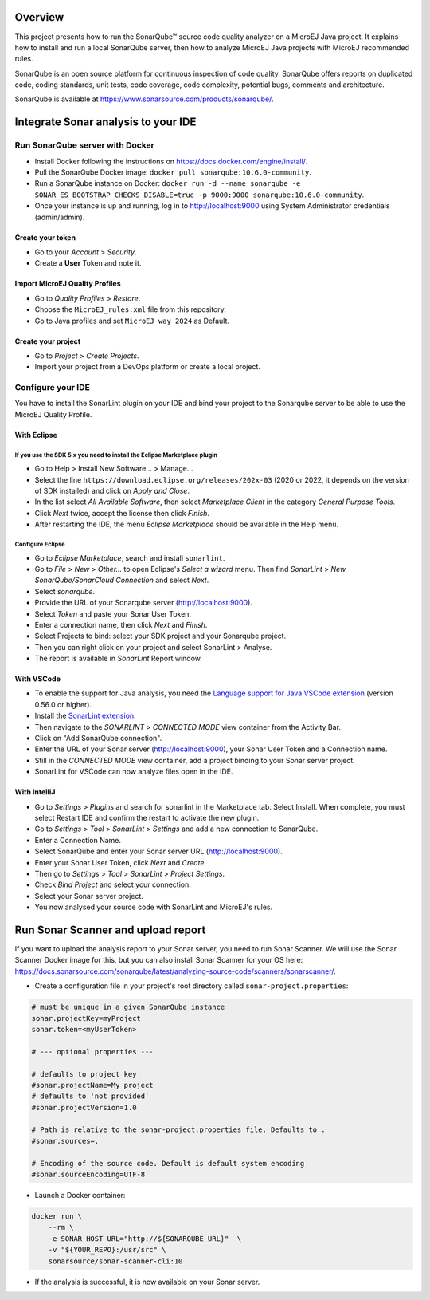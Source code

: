 ********
Overview
********

This project presents how to run the SonarQube™ source code quality analyzer on a MicroEJ Java project.
It explains how to install and run a local SonarQube server, then how to analyze MicroEJ Java projects with MicroEJ recommended rules.

SonarQube is an open source platform for continuous inspection of code quality. SonarQube offers reports on duplicated code, coding standards, unit tests, code coverage, code complexity, potential bugs, comments and architecture.

SonarQube is available at https://www.sonarsource.com/products/sonarqube/.


************************************
Integrate Sonar analysis to your IDE
************************************

Run SonarQube server with Docker
================================

- Install Docker following the instructions on https://docs.docker.com/engine/install/.
- Pull the SonarQube Docker image: ``docker pull sonarqube:10.6.0-community``.
- Run a SonarQube instance on Docker: ``docker run -d --name sonarqube -e SONAR_ES_BOOTSTRAP_CHECKS_DISABLE=true -p 9000:9000 sonarqube:10.6.0-community``.
- Once your instance is up and running, log in to http://localhost:9000 using System Administrator credentials (admin/admin).

Create your token 
-----------------

- Go to your *Account* > *Security*.
- Create a **User** Token and note it.

Import MicroEJ Quality Profiles
-------------------------------

- Go to *Quality Profiles* > *Restore*.
- Choose the ``MicroEJ_rules.xml`` file from this repository.
- Go to Java profiles and set ``MicroEJ way 2024`` as Default.

Create your project 
-------------------

- Go to *Project* > *Create Projects*.
- Import your project from a DevOps platform or create a local project.

Configure your IDE
==================

You have to install the SonarLint plugin on your IDE and bind your project to the Sonarqube server to be able to use the MicroEJ Quality Profile.

With Eclipse
------------

If you use the SDK 5.x you need to install the Eclipse Marketplace plugin
^^^^^^^^^^^^^^^^^^^^^^^^^^^^^^^^^^^^^^^^^^^^^^^^^^^^^^^^^^^^^^^^^^^^^^^^^
- Go to Help > Install New Software... > Manage...
- Select the line ``https://download.eclipse.org/releases/202x-03`` (2020 or 2022, it depends on the version of SDK installed) and click on *Apply and Close*.
- In the list select *All Available Software*, then select *Marketplace Client* in the category *General Purpose Tools*.
- Click *Next* twice, accept the license then click *Finish*.
- After restarting the IDE, the menu *Eclipse Marketplace* should be available in the Help menu.

Configure Eclipse
^^^^^^^^^^^^^^^^^
- Go to *Eclipse Marketplace*, search and install ``sonarlint``.
- Go to *File* > *New* > *Other…* to open Eclipse's *Select a wizard* menu. Then find *SonarLint* > *New SonarQube/SonarCloud Connection* and select *Next*.
- Select *sonarqube*.
- Provide the URL of your Sonarqube server (http://localhost:9000).
- Select *Token* and paste your Sonar User Token.
- Enter a connection name, then click *Next* and *Finish*.
- Select Projects to bind: select your SDK project and your Sonarqube project.
- Then you can right click on your project and select SonarLint > Analyse.
- The report is available in *SonarLint* Report window.

With VSCode
-----------

- To enable the support for Java analysis, you need the `Language support for Java VSCode extension <https://marketplace.visualstudio.com/items?itemName=redhat.java>`_ (version 0.56.0 or higher).
- Install the `SonarLint extension <https://marketplace.visualstudio.com/items?itemName=SonarSource.sonarlint-vscode>`_.
- Then navigate to the *SONARLINT* > *CONNECTED MODE* view container from the Activity Bar.
- Click on "Add SonarQube connection".
- Enter the URL of your Sonar server (http://localhost:9000), your Sonar User Token and a Connection name.
- Still in the *CONNECTED MODE* view container, add a project binding to your Sonar server project.
- SonarLint for VSCode can now analyze files open in the IDE.

With IntelliJ
-------------

- Go to *Settings* > *Plugins* and search for sonarlint in the Marketplace tab. Select Install. When complete, you must select Restart IDE and confirm the restart to activate the new plugin.
- Go to *Settings* > *Tool* > *SonarLint* > *Settings* and add a new connection to SonarQube.
- Enter a Connection Name.
- Select SonarQube and enter your Sonar server URL (http://localhost:9000).
- Enter your Sonar User Token, click *Next* and *Create*.
- Then go to *Settings* > *Tool* > *SonarLint* > *Project Settings*.
- Check *Bind Project* and select your connection.
- Select your Sonar server project.
- You now analysed your source code with SonarLint and MicroEJ's rules.


***********************************
Run Sonar Scanner and upload report
***********************************

If you want to upload the analysis report to your Sonar server, you need to run Sonar Scanner. We will use the Sonar Scanner Docker image for this, but you can also install Sonar Scanner for your OS here: https://docs.sonarsource.com/sonarqube/latest/analyzing-source-code/scanners/sonarscanner/.

- Create a configuration file in your project's root directory called ``sonar-project.properties``:

.. code-block::

  # must be unique in a given SonarQube instance
  sonar.projectKey=myProject
  sonar.token=<myUserToken>

  # --- optional properties ---

  # defaults to project key
  #sonar.projectName=My project
  # defaults to 'not provided'
  #sonar.projectVersion=1.0
  
  # Path is relative to the sonar-project.properties file. Defaults to .
  #sonar.sources=.
  
  # Encoding of the source code. Default is default system encoding
  #sonar.sourceEncoding=UTF-8

- Launch a Docker container:

.. code-block::

  docker run \
      --rm \
      -e SONAR_HOST_URL="http://${SONARQUBE_URL}"  \
      -v "${YOUR_REPO}:/usr/src" \
      sonarsource/sonar-scanner-cli:10
  
- If the analysis is successful, it is now available on your Sonar server.

    
..  
  Copyright 2015-2024 MicroEJ Corp. All rights reserved.
  Use of this source code is governed by a BSD-style license that can be found with this software.
